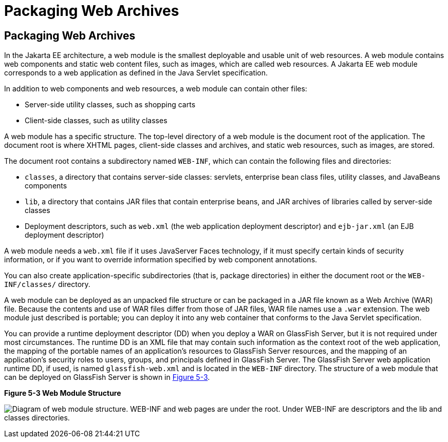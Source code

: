 Packaging Web Archives
======================

[[BCGHAHGD]][[packaging-web-archives]]

Packaging Web Archives
----------------------

In the Jakarta EE architecture, a web module is the smallest deployable and
usable unit of web resources. A web module contains web components and
static web content files, such as images, which are called web
resources. A Jakarta EE web module corresponds to a web application as
defined in the Java Servlet specification.

In addition to web components and web resources, a web module can
contain other files:

* Server-side utility classes, such as shopping carts
* Client-side classes, such as utility classes

A web module has a specific structure. The top-level directory of a web
module is the document root of the application. The document root is
where XHTML pages, client-side classes and archives, and static web
resources, such as images, are stored.

The document root contains a subdirectory named `WEB-INF`, which can
contain the following files and directories:

* `classes`, a directory that contains server-side classes: servlets,
enterprise bean class files, utility classes, and JavaBeans components
* `lib`, a directory that contains JAR files that contain enterprise
beans, and JAR archives of libraries called by server-side classes
* Deployment descriptors, such as `web.xml` (the web application
deployment descriptor) and `ejb-jar.xml` (an EJB deployment descriptor)

A web module needs a `web.xml` file if it uses JavaServer Faces
technology, if it must specify certain kinds of security information, or
if you want to override information specified by web component
annotations.

You can also create application-specific subdirectories (that is,
package directories) in either the document root or the
`WEB-INF/classes/` directory.

A web module can be deployed as an unpacked file structure or can be
packaged in a JAR file known as a Web Archive (WAR) file. Because the
contents and use of WAR files differ from those of JAR files, WAR file
names use a `.war` extension. The web module just described is portable;
you can deploy it into any web container that conforms to the Java
Servlet specification.

You can provide a runtime deployment descriptor (DD) when you deploy a
WAR on GlassFish Server, but it is not required under most
circumstances. The runtime DD is an XML file that may contain such
information as the context root of the web application, the mapping of
the portable names of an application's resources to GlassFish Server
resources, and the mapping of an application's security roles to users,
groups, and principals defined in GlassFish Server. The GlassFish Server
web application runtime DD, if used, is named `glassfish-web.xml` and is
located in the `WEB-INF` directory. The structure of a web module that
can be deployed on GlassFish Server is shown in link:#BCGGCCHE[Figure
5-3].

[[BCGGCCHE]]

.*Figure 5-3 Web Module Structure*
image:img/jakartaeett_dt_012.png[
"Diagram of web module structure. WEB-INF and web pages are under the
root. Under WEB-INF are descriptors and the lib and classes directories."]


